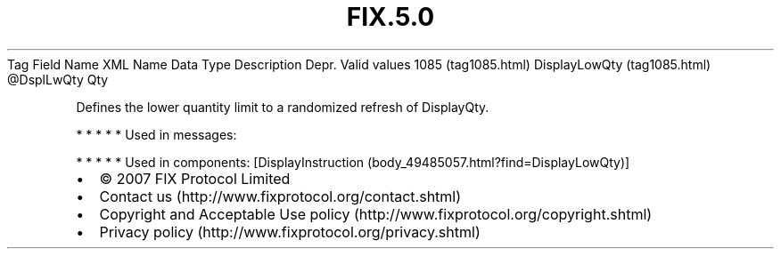 .TH FIX.5.0 "" "" "Tag #1085"
Tag
Field Name
XML Name
Data Type
Description
Depr.
Valid values
1085 (tag1085.html)
DisplayLowQty (tag1085.html)
\@DsplLwQty
Qty
.PP
Defines the lower quantity limit to a randomized refresh of
DisplayQty.
.PP
   *   *   *   *   *
Used in messages:
.PP
   *   *   *   *   *
Used in components:
[DisplayInstruction (body_49485057.html?find=DisplayLowQty)]

.PD 0
.P
.PD

.PP
.PP
.IP \[bu] 2
© 2007 FIX Protocol Limited
.IP \[bu] 2
Contact us (http://www.fixprotocol.org/contact.shtml)
.IP \[bu] 2
Copyright and Acceptable Use policy (http://www.fixprotocol.org/copyright.shtml)
.IP \[bu] 2
Privacy policy (http://www.fixprotocol.org/privacy.shtml)
